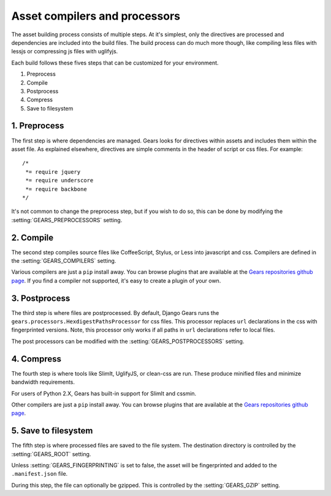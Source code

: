 Asset compilers and processors
==============================

The asset building process consists of multiple steps. At it's simplest,
only the directives are processed and dependencies are included into the
build files. The build process can do much more though, like compiling
less files with lessjs or compressing js files with uglifyjs.

Each build follows these fives steps that can be customized for your
environment.

1. Preprocess
2. Compile
3. Postprocess
4. Compress
5. Save to filesystem


1. Preprocess
-------------

The first step is where dependencies are managed. Gears looks for
directives within assets and includes them within the asset file. As
explained elsewhere, directives are simple comments in the header of
script or css files. For example::

    /*
     *= require jquery
     *= require underscore
     *= require backbone
    */

It's not common to change the preprocess step, but if you wish to do
so, this can be done by modifying the :setting:`GEARS_PREPROCESSORS`
setting.


2. Compile
----------

The second step compiles source files like CoffeeScript, Stylus, or Less
into javascript and css. Compilers are defined in the
:setting:`GEARS_COMPILERS` setting.

Various compilers are just a ``pip`` install away. You can browse plugins
that are available at the `Gears repositories github page`_. If you find
a compiler not supported, it's easy to create a plugin of your own.


3. Postprocess
--------------

The third step is where files are postprocessed. By default, Django Gears
runs the ``gears.processors.HexdigestPathsProcessor`` for css files. This
processor replaces ``url`` declarations in the css with fingerprinted
versions. Note, this processor only works if all paths in ``url``
declarations refer to local files.

The post processors can be modified with the :setting:`GEARS_POSTPROCESSORS`
setting.


4. Compress
-----------

The fourth step is where tools like SlimIt, UglifyJS, or clean-css are run.
These produce minified files and minimize bandwidth requirements.

For users of Python 2.X, Gears has built-in support for SlimIt and cssmin.

Other compilers are just a ``pip`` install away. You can browse plugins
that are available at the `Gears repositories github page`_.


5. Save to filesystem
---------------------

The fifth step is where processed files are saved to the file system.
The destination directory is controlled by the :setting:`GEARS_ROOT`
setting.

Unless :setting:`GEARS_FINGERPRINTING` is set to false, the asset will be
fingerprinted and added to the ``.manifest.json`` file.

During this step, the file can optionally be gzipped. This is controlled
by the :setting:`GEARS_GZIP` setting.


.. _gears repositories github page: https://github.com/gears/
